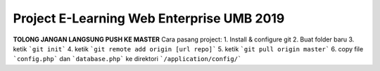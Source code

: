 ###################
Project E-Learning Web Enterprise UMB 2019
###################

**TOLONG JANGAN LANGSUNG PUSH KE MASTER**
Cara pasang project:
1. Install & configure git
2. Buat folder baru
3. ketik ```git init```
4. ketik ```git remote add origin [url repo]```
5. ketik ```git pull origin master```
6. copy file ```config.php``` dan ```database.php``` ke direktori ```/application/config/```
